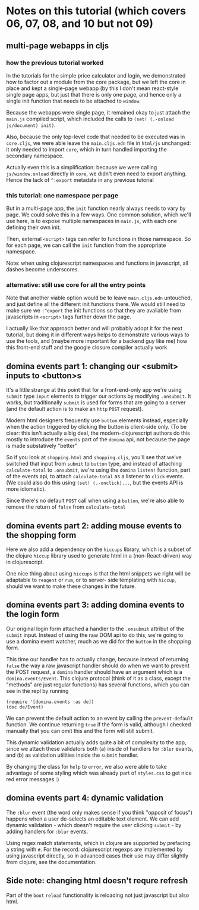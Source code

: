 * Notes on this tutorial (which covers 06, 07, 08, and 10 but not 09)
** multi-page webapps in cljs

*** how the previous tutorial worked
In the tutorials for the simple price calculator and
login, we demonstrated how to factor out a module from
the core package, but we left the core in place and
kept a single-page webapp (by this I don't mean react-style
single page apps, but just that there is only one
page, and hence only a single init function that needs
to be attached to =window=.

Because the webapps were single page, it remained okay
to just attach the =main.js= compiled script, which
included the calls to =(set! (.-onload js/document) init)=.

Also, because the only top-level code that needed to be
executed was in =core.cljs=, we were able leave the
=main.cljs.edn= file in =html/js= unchanged: it only needed
to import =core=, which in turn handled importing the
secondary namespace.

Actually even this is a simplification: because we were
calling =js/window.onload= directly in =core=, we didn't even
need to export anything. Hence the lack of =^:export= metadata
in any previous tutorial

*** this tutorial: one namespace per page

But in a multi-page app, the =init= function nearly always
needs to vary by page. We could solve this in a few ways. One
common solution, which we'll use here, is to expose multiple
namespaces in =main.js=, with each one defining their own
init.

Then, external =<script>= tags can refer to functions
in those namespace. So for each page, we can call the
=init= function from the appropriate namespace.

Note: when using clojurescript namespaces and functions
in javascript, all dashes become underscores.

*** alternative: still use core for all the entry points

Note that another viable option would be to leave
=main.cljs.edn= untouched, and just define all the different
init functions there. We would still need to make sure we
=:^export= the init functions so that they are avaliable
from javascripts in =<script>= tags further down the page.

I actually like that approach better
and will probably adopt it for the next tutorial, but
doing it in different ways helps to demonstrate various
ways to use the tools, and (maybe more important for a
backend guy like me) how this front-end stuff and the
google closure compiler actually work

** domina events part 1: changing our <submit> inputs to <button>s

It's a little strange at this point that for a front-end-only
app we're using =submit= type =input= elements to trigger
our actions by modifying =.onsubmit=. It works, but traditionally
=submit= is used for forms that are going to a server (and
the default action is to make an =http= =POST= request).

Modern html designers frequently use =button= elements instead,
especially when the action triggered by clicking the button
is client-side only. (To be clear: this isn't actually a big
deal, the modern-clojurescript authors do this mostly to
introduce the =events= part of the =domina= api, not because
the page is made substatively "better"

So if you look at =shopping.html= and =shopping.cljs=, you'll
see that we've switched that input from =submit= to =button=
type, and instead of attaching =calculate-total= to =.onsubmit=,
we're using the =domina= =listen!= function, part of the
events api, to attach =calculate-total= as a listener to
=click= events. (We could also do this using =(set! (.-onclick)...=,
but the events API is more idiomatic).

Since there's no default =POST= call when using a =button=,
we're also able to remove the return of =false= from
=calculate-total=

** domina events part 2: adding mouse events to the shopping form

Here we also add a dependency on the =hiccups= library, which
is a subset of the clojure =hiccup= library used to generate
html in a (non-React-driven) way in clojurescript.

One nice thing about using =hiccups= is that the html snippets
we right will be adaptable to =reagent= or =rum=, or to server-
side templating with =hiccup=, should we want to make these
changes in the future.

** domina events part 3: adding domina events to the login form

Our original login form attached a handler to the =.onsubmit= attribut of the
=submit= input. Instead of using the raw DOM api to do this, we're going to use
a domina event watcher, much as we did for the =button= in the shopping form.

This time our handler has to actually change, because instead of returning
=false= the way a raw javascript handler should do when we want to prevent the
POST request, a =domina= handler should have an argument which is a
=domina.events/Event=. This clojure protocol (think of it as a class, except the
"methods" are just regular functions) has several functions, which you can see
in the repl by running
#+BEGIN_SRC clojurescript
(require '[domina.events :as de])
(doc de/Event)
#+END_SRC

We can prevent the default action to an event by calling the =prevent-default=
function. We continue returning =true= if the form is valid, although I checked
manually that you can omit this and the form will still submit.

This dynamic validation actually adds quite a bit of complexity to the app,
since we attach these validators both (a) inside of handlers for =:blur=
evants, and (b) as validation utilities inside the =submit= handler.

By changing the class for =help= to =error=, we also were able to take
advantage of some styling which was already part of =styles.css= to get nice
red error messages :)

** domina events part 4: dynamic validation

The =:blur= event (the word only makes sense if you think "opposit of focus")
happens when a user de-selects an editable text element. We can add dynamic
validation - which doesn't require the user clicking =submit= - by adding
handlers for =:blur= events.

Using regex match statements, which in clojure are supported by prefacing
a string with =#=. For the record: clojurescript regexps are implemented by
using javascript directly, so in advanced cases their use may differ slightly
from clojure, see the documentation.

** Side note: changing html doesn't requre refresh

Part of the =boot= =reload= functionality is reloading not just
javascript but also html.
